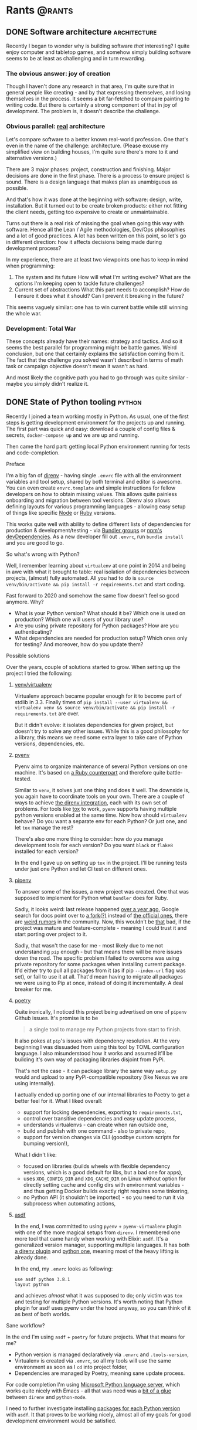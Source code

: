 #+HUGO_BASE_DIR: ../
#+HUGO_SECTION: ./

* Rants                                                           :@rants:
   :PROPERTIES:
   :EXPORT_HUGO_SECTION: rants
   :END:
** DONE Software architecture                                  :architecture:
   CLOSED: [2020-01-07 Tue 14:46]
   :PROPERTIES:
   :EXPORT_FILE_NAME: software-architecture
   :END:
   Recently I began to wonder why is building software /that/ interesting?
   I quite enjoy computer and tabletop games, and somehow simply building software seems to be at least as challenging and in turn rewarding.
*** The obvious answer: joy of creation
    Though I haven't done any research in that area, I'm quite sure that in general people like creating - and by that expressing themselves, and losing themselves in the process.
    It seems a bit far-fetched to compare painting to writing code. But there is certainly a strong component of that in joy of development.
    The problem is, it doesn't describe the challenge.
*** Obvious parallel: _real_ architecture
    Let's compare software to a better known real-world profession. One that's even in the name of the challenge: architecture.
    (Please excuse my simplified view on building houses, I'm quite sure there's more to it and alternative versions.)

    There are 3 major phases: project, construction and finishing.
    Major decisions are done in the first phase.
    There is a process to ensure project is sound. There is a design language that makes plan as unambiguous as possible.

    And that's how it was done at the beginning with software: design, write, installation.
    But it turned out to be create broken products: either not fitting the client needs, getting too expensive to create or unmaintainable.

    Turns out there is a real risk of missing the goal when going this way with software.
    Hence all the Lean / Agile methodologies, Dev/Ops philosophies and a lot of good practices.
    A lot has been written on this point, so let's go in different direction: how it affects decisions being made during development process?

    In my experience, there are at least two viewpoints one has to keep in mind when programming:
    1. The system and its future
       How will what I'm writing evolve? What are the options I'm keeping open to tackle future challenges?
    2. Current set of abstractions
       What this part needs to accomplish? How do I ensure it does what it should? Can I prevent it breaking in the future?

    This seems vaguely similar: one has to win current battle while still winning the whole war.

*** Development: Total War
    These concepts already have their names: strategy and tactics.
    And so it seems the best parallel for programming might be battle games.
    Weird conclusion, but one that certainly explains the satisfaction coming from it.
    The fact that the challenge you solved wasn't described in terms of math task or campaign objective doesn't mean it wasn't as hard.

    And most likely the cognitive path you had to go through was quite similar - maybe you simply didn't realize it.

** DONE State of Python tooling                                      :python:
   CLOSED: [2020-01-19 Sun 21:39]
   :PROPERTIES:
   :EXPORT_FILE_NAME: state-of-python-tooling
   :END:
   Recently I joined a team working mostly in Python. As usual, one of the first steps is getting development environment for the projects up and running.
   The first part was quick and easy: download a couple of config files & secrets, =docker-compose up= and we are up and running.

   Then came the hard part: getting local Python environment running for tests and code-completion.
**** Preface
     I'm a big fan of [[https://github.com/direnv/direnv][direnv]] - having single =.envrc= file with all the environment variables and tool setup, shared by both terminal and editor is awesome.
     You can even create =envrc.template= and simple instructions for fellow developers on how to obtain missing values. This allows quite painless onboarding and migration between tool versions.
     Direnv also allows defining layouts for various programming languages - allowing easy setup of things like specific [[https://github.com/direnv/direnv/wiki/Node][Node]] or [[https://github.com/direnv/direnv/wiki/Ruby][Ruby]] versions.

     This works quite well with ability to define different lists of dependencies for production & development/testing - via [[https://bundler.io/v1.12/groups.html][Bundler groups]] or [[https://docs.npmjs.com/specifying-dependencies-and-devdependencies-in-a-package-json-file][npm's devDependencies]].
     As a new developer fill out =.envrc=, run =bundle install= and you are good to go.
**** So what's wrong with Python?
     Well, I remember learning about =virtualenv= at one point in 2014 and being in awe with what it brought to table: real isolation of dependencies between projects, (almost) fully automated.
     All you had to do is =source venv/bin/activate && pip install -r requirements.txt= and start coding.

     Fast forward to 2020 and somehow the same flow doesn't feel so good anymore. Why?
     - What is your Python version? What should it be? Which one is used on production? Which one will users of your library use?
     - Are you using private repository for Python packages? How are you authenticating?
     - What dependencies are needed for production setup? Which ones only for testing? And moreover, how do you update them?
**** Possible solutions
     Over the years, couple of solutions started to grow. When setting up the project I tried the following:
***** [[https://docs.python.org/3/library/venv.html][venv/virtualenv]]
      Virtualenv approach became popular enough for it to become part of stdlib in 3.3. Finally times of =pip install --user virtualenv && virtualenv venv && source venv/bin/activate && pip install -r requirements.txt= are over.

      But it didn't evolve: it isolates dependencies for given project, but doesn't try to solve any other issues. While this is a good philosophy for a library, this means we need some extra layer to take care of Python versions, dependencies, etc.
***** [[https://github.com/pyenv/pyenv][pyenv]]
      Pyenv aims to organize maintenance of several Python versions on one machine. It's based on [[https://github.com/rbenv/rbenv][a Ruby counterpart]] and therefore quite battle-tested.

      Similar to =venv=, it solves just one thing and does it well. The downside is, you again have to coordinate tools on your own.
      There are a couple of ways to achieve [[https://github.com/direnv/direnv/wiki/Python#pyenv][the direnv integration]], each with its own set of problems.
      For tools like [[https://tox.readthedocs.io/en/latest/][tox]] to work, =pyenv= supports having multiple python versions enabled at the same time.
      Now how should =virtualenv= behave? Do you want a separate env for each Python? Or just one, and let =tox= manage the rest?

      There's also one more thing to consider: how do you manage development tools for each version? Do you want =black= or =flake8= installed for each version?

      In the end I gave up on setting up =tox= in the project. I'll be running tests under just one Python and let CI test on different ones.
***** [[https://github.com/pypa/pipenv][pipenv]]
      To answer some of the issues, a new project was created. One that was supposed to implement for Python what =bundler= does for Ruby.

      Sadly, it looks weird: last release happened [[https://github.com/pypa/pipenv/releases/tag/v2018.11.26][over a year ago]], Google search for docs point over to [[https://pipenv-fork.readthedocs.io/en/latest/][a fork(?)]] instead of [[https://pipenv.kennethreitz.org/en/latest/][the official ones]], there are [[https://github.com/pypa/pipenv/issues/4058][weird rumors]] in the community.
      Now, this wouldn't be _that_ bad, if the project was mature and feature-complete - meaning I could trust it and start porting over project to it.

      Sadly, that wasn't the case for me - most likely due to me not understanding =pip= enough - but that means there will be more issues down the road.
      The specific problem I failed to overcome was using private repository for some packages when installing current package.
      It'd either try to pull all packages from it (as if pip =--index-url= flag was set), or fail to use it at all.
      That'd mean having to migrate all packages we were using to Pip at once, instead of doing it incrementally. A deal breaker for me.
***** [[https://python-poetry.org/][poetry]]
      Quite ironically, I noticed this project being advertised on one of =pipenv= Github issues.
      It's promise is to be

      #+BEGIN_QUOTE
 a single tool to manage my Python projects from start to finish.
      #+END_QUOTE

      It also pokes at =pip='s issues with dependency resolution. At the very
      beginning I was dissuaded from using this tool by TOML configuration
      language. I also misunderstood how it works and assumed it'll be building
      it's own way of packaging libraries disjoint from PyPi.

      That's not the case - it can package library the same way =setup.py= would
      and upload to any PyPi-compatible repository (like Nexus we are using
      internally).

      I actually ended up porting one of our internal libraries to Poetry to get
      a better feel for it. What I liked overall:
      - support for locking dependencies, exporting to =requirements.txt=,
      - control over transitive dependencies and easy update process,
      - understands virtualenvs - can create when ran outside one,
      - build and publish with one command - also to private repo,
      - support for version changes via CLI (goodbye custom scripts for bumping
        version!),

      What I didn't like:
      - focused on libraries (builds wheels with flexible dependency versions,
        which is a good default for libs, but a bad one for apps),
      - uses =XDG_CONFIG_DIR= and =XDG_CACHE_DIR= on Linux without option for
        directly setting cache and config dirs with environment variables - and
        thus getting Docker builds exactly right requires some tinkering,
      - no Python API (it shouldn't be imported) - so you need to run it via
        subprocess when automating actions,

***** [[https://asdf-vm.com/#/][asdf]]
      In the end, I was committed to using =pyenv= + =pyenv-virtualenv= plugin with one of the more magical setups from =direnv=.
      I remembered one more tool that came handy when working with Elixir: =asdf=.
      It's a generalized version manager, supporting multiple languages.
      It has both [[https://github.com/asdf-community/asdf-direnv][a direnv plugin]] and [[https://github.com/danhper/asdf-python][python one]], meaning most of the heavy lifting is already done.

      In the end, my =.envrc= looks as following:

      #+BEGIN_SRC shell
use asdf python 3.8.1
layout python
      #+END_SRC

      and achieves /almost/ what it was supposed to do; only victim was =tox= and testing for multiple Python versions.
      It's worth noting that Python plugin for asdf uses pyenv under the hood
      anyway, so you can think of it as best of both worlds.
**** Sane workflow?
In the end I'm using =asdf= + =poetry= for future projects. What that means for
me?
- Python version is managed declaratively via =.envrc= and =.tools-version=,
- Virtualenv is created via =.envrc=, so all my tools will use the same environment
  as soon as I =cd= into project folder,
- Dependencies are managed by Poetry, meaning sane update process.

For code completion I'm using [[https://github.com/microsoft/python-language-server][Microsoft Python language server]], which works
quite nicely with Emacs - all that was need was a [[https://github.com/scoiatael/dotfiles/blob/master/emacs/doom.d/autoload/python.el#L36][bit of a glue]] between =direnv=
and =python-mode=.

I need to further investigate installing [[https://github.com/danhper/asdf-python#default-python-packages][packages for each Python version]] with
=asdf=. It that proves to be working nicely, almost all of my goals for good
development environment would be satisfied.
